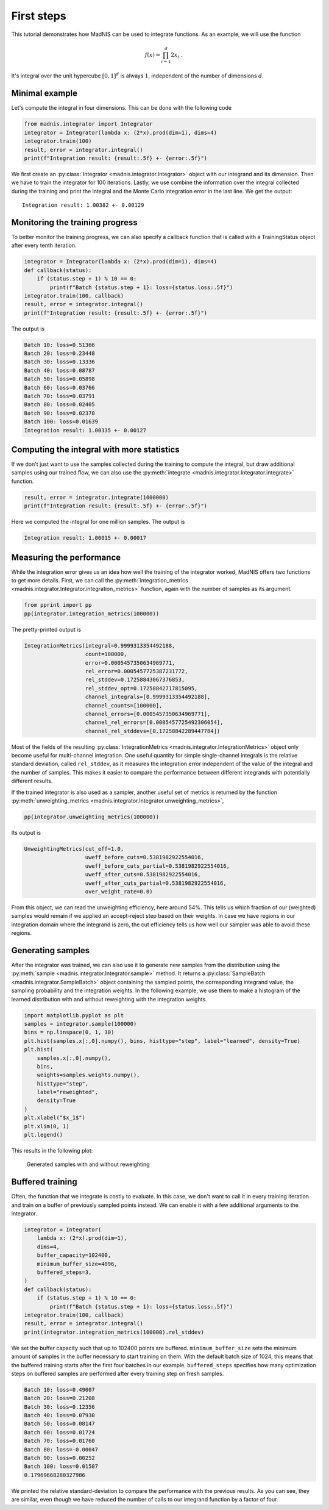 First steps
===========

This tutorial demonstrates how MadNIS can be used to integrate functions. As an example, we will use
the function

.. math::
    f(x) = \prod_{i=1}^d 2 x_i \; .

It's integral over the unit hypercube :math:`[0,1]^d` is always :math:`1`, independent of the number
of dimensions :math:`d`.

Minimal example
---------------

Let's compute the integral in four dimensions. This can be done with the following code

.. code-block:: python

    from madnis.integrator import Integrator
    integrator = Integrator(lambda x: (2*x).prod(dim=1), dims=4)
    integrator.train(100)
    result, error = integrator.integral()
    print(f"Integration result: {result:.5f} +- {error:.5f}")

We first create an :py:class:`Integrator <madnis.integrator.Integrator>` object with our integrand and its dimension. Then we have to train the
integrator for 100 iterations. Lastly, we use combine the information over the
integral collected during the training and print the integral and the Monte Carlo integration error
in the last line. We get the output::

    Integration result: 1.00382 +- 0.00129

Monitoring the training progress
--------------------------------

To better monitor the training progress, we can also specify a callback function that is called with
a TrainingStatus object after every tenth iteration.

.. code-block:: python

    integrator = Integrator(lambda x: (2*x).prod(dim=1), dims=4)
    def callback(status):
        if (status.step + 1) % 10 == 0:
            print(f"Batch {status.step + 1}: loss={status.loss:.5f}")
    integrator.train(100, callback)
    result, error = integrator.integral()
    print(f"Integration result: {result:.5f} +- {error:.5f}")

The output is

.. code-block:: text

    Batch 10: loss=0.51366
    Batch 20: loss=0.23448
    Batch 30: loss=0.13336
    Batch 40: loss=0.08787
    Batch 50: loss=0.05898
    Batch 60: loss=0.03766
    Batch 70: loss=0.03791
    Batch 80: loss=0.02405
    Batch 90: loss=0.02370
    Batch 100: loss=0.01639
    Integration result: 1.00335 +- 0.00127


Computing the integral with more statistics
-------------------------------------------

If we don't just want to use the samples collected during the training to compute the integral, but
draw additional samples using our trained flow, we can also use the
:py:meth:`integrate <madnis.integrator.Integrator.integrate>` function.

.. code-block:: python

    result, error = integrator.integrate(1000000)
    print(f"Integration result: {result:.5f} +- {error:.5f}")

Here we computed the integral for one million samples. The output is

.. code-block:: text

    Integration result: 1.00015 +- 0.00017

Measuring the performance
-------------------------

While the integration error gives us an idea how well the training of the integrator worked, MadNIS
offers two functions to get more details. First, we can call the
:py:meth:`integration_metrics <madnis.integrator.Integrator.integration_metrics>` function, again
with the number of samples as its argument.

.. code-block:: python

    from pprint import pp
    pp(integrator.integration_metrics(100000))

The pretty-printed output is

.. code-block:: text

    IntegrationMetrics(integral=0.9999313354492188,
                       count=100000,
                       error=0.0005457350634969771,
                       rel_error=0.0005457725387231772,
                       rel_stddev=0.17258843067376853,
                       rel_stddev_opt=0.17258842717815095,
                       channel_integrals=[0.9999313354492188],
                       channel_counts=[100000],
                       channel_errors=[0.0005457350634969771],
                       channel_rel_errors=[0.0005457725492306054],
                       channel_rel_stddevs=[0.17258842289447784])

Most of the fields of the resulting
:py:class:`IntegrationMetrics <madnis.integrator.IntegrationMetrics>` object only become useful for
multi-channel integration. One useful quantity for simple single-channel integrals is the relative
standard deviation, called ``rel_stddev``, as it measures the integration error independent of the
value of the integral and the number of samples. This makes it easier to compare the performance
between different integrands with potentially different results.

If the trained integrator is also used as a sampler, another useful set of metrics is returned by
the function :py:meth:`unweighting_metrics <madnis.integrator.Integrator.unweighting_metrics>`,

.. code-block:: python

    pp(integrator.unweighting_metrics(100000))

Its output is

.. code-block:: text

    UnweightingMetrics(cut_eff=1.0,
                       uweff_before_cuts=0.5381982922554016,
                       uweff_before_cuts_partial=0.5381982922554016,
                       uweff_after_cuts=0.5381982922554016,
                       uweff_after_cuts_partial=0.5381982922554016,
                       over_weight_rate=0.0)

From this object, we can read the unweighting efficiency, here around 54%. This tells us which
fraction of our (weighted) samples would remain if we applied an accept-reject step based on their
weights. In case we have regions in our integration domain where the integrand is zero, the cut
efficiency tells us how well our sampler was able to avoid these regions.

Generating samples
------------------

After the integrator was trained, we can also use it to generate new samples from the distribution
using the :py:meth:`sample <madnis.integrator.Integrator.sample>` method. It returns a
:py:class:`SampleBatch <madnis.integrator.SampleBatch>` object containing the sampled points, the
corresponding integrand value, the sampling probability and the integration weights. In the
following example, we use them to make a histogram of the learned distribution with and without
reweighting with the integration weights.

.. code-block:: python

    import matplotlib.pyplot as plt
    samples = integrator.sample(100000)
    bins = np.linspace(0, 1, 30)
    plt.hist(samples.x[:,0].numpy(), bins, histtype="step", label="learned", density=True)
    plt.hist(
        samples.x[:,0].numpy(),
        bins,
        weights=samples.weights.numpy(),
        histtype="step",
        label="reweighted",
        density=True
    )
    plt.xlabel("$x_1$")
    plt.xlim(0, 1)
    plt.legend()

This results in the following plot:

.. figure:: figs/first-steps-sample.png

    Generated samples with and without reweighting

Buffered training
-----------------

Often, the function that we integrate is costly to evaluate. In this case, we don't want to call it
in every training iteration and train on a buffer of previously sampled points instead. We can
enable it with a few additional arguments to the integrator.

.. code-block:: python

    integrator = Integrator(
        lambda x: (2*x).prod(dim=1),
        dims=4,
        buffer_capacity=102400,
        minimum_buffer_size=4096,
        buffered_steps=3,
    )
    def callback(status):
        if (status.step + 1) % 10 == 0:
            print(f"Batch {status.step + 1}: loss={status.loss:.5f}")
    integrator.train(100, callback)
    result, error = integrator.integral()
    print(integrator.integration_metrics(100000).rel_stddev)

We set the buffer capacity such that up to 102400 points are buffered. ``minimum_buffer_size``
sets the minimum amount of samples in the buffer necessary to start training on them. With the
default batch size of 1024, this means that the buffered training starts after the first four
batches in our example. ``buffered_steps`` specifies how many optimization steps on buffered samples
are performed after every training step on fresh samples.

.. code-block:: text

    Batch 10: loss=0.49007
    Batch 20: loss=0.21208
    Batch 30: loss=0.12356
    Batch 40: loss=0.07930
    Batch 50: loss=0.08147
    Batch 60: loss=0.01724
    Batch 70: loss=0.01760
    Batch 80: loss=-0.00047
    Batch 90: loss=0.00252
    Batch 100: loss=0.01507
    0.17969668280327986

We printed the relative standard-deviation to compare the performance with the previous results. As
you can see, they are similar, even though we have reduced the number of calls to our integrand
function by a factor of four.
